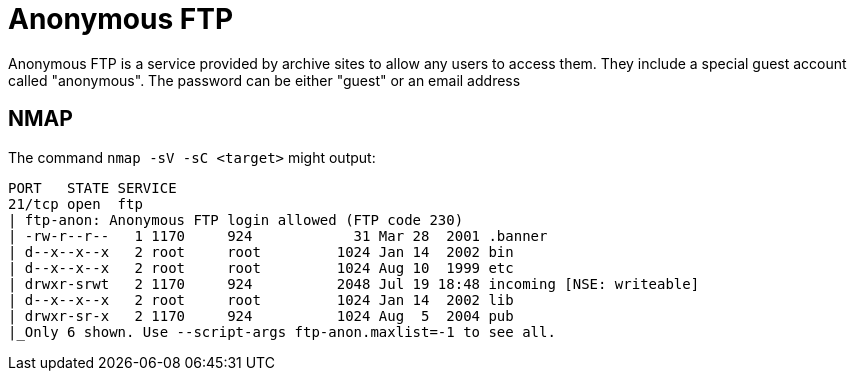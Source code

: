 = Anonymous FTP

Anonymous FTP is a service provided by archive sites to allow any users to access them.
They include a special guest account called "anonymous". The password can be either "guest" or an email address

== NMAP

The command `nmap -sV -sC <target>` might output:

```
PORT   STATE SERVICE
21/tcp open  ftp
| ftp-anon: Anonymous FTP login allowed (FTP code 230)
| -rw-r--r--   1 1170     924            31 Mar 28  2001 .banner
| d--x--x--x   2 root     root         1024 Jan 14  2002 bin
| d--x--x--x   2 root     root         1024 Aug 10  1999 etc
| drwxr-srwt   2 1170     924          2048 Jul 19 18:48 incoming [NSE: writeable]
| d--x--x--x   2 root     root         1024 Jan 14  2002 lib
| drwxr-sr-x   2 1170     924          1024 Aug  5  2004 pub
|_Only 6 shown. Use --script-args ftp-anon.maxlist=-1 to see all.
```
